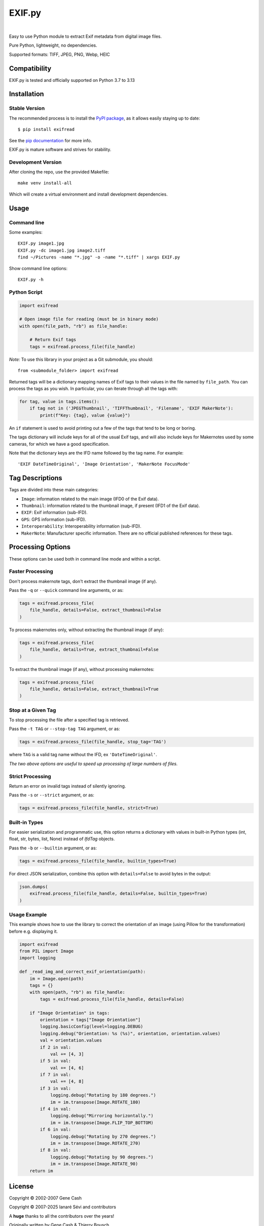 *******
EXIF.py
*******

.. image:: https://img.shields.io/github/license/ianare/exif-py
    :target: https://opensource.org/license/bsd-3-clause
    :alt: BSD-3-clause
.. image:: https://img.shields.io/pypi/v/ExifRead
    :target: https://pypi.org/project/ExifRead
    :alt: PyPi
.. image:: https://img.shields.io/pypi/dm/ExifRead
    :target: https://pypi.org/project/ExifRead
    :alt: BSD-3-clause
.. image:: http://www.mypy-lang.org/static/mypy_badge.svg
    :target: http://mypy-lang.org/
    :alt: Checked with mypy
.. image:: https://img.shields.io/github/actions/workflow/status/ianare/exif-py/test.yml
    :target: https://github.com/ianare/exif-py
    :alt: Tests

|

Easy to use Python module to extract Exif metadata from digital image files.

Pure Python, lightweight, no dependencies.

Supported formats: TIFF, JPEG, PNG, Webp, HEIC


Compatibility
*************

EXIF.py is tested and officially supported on Python 3.7 to 3.13


Installation
************

Stable Version
==============
The recommended process is to install the `PyPI package <https://pypi.python.org/pypi/ExifRead>`_,
as it allows easily staying up to date::

    $ pip install exifread

See the `pip documentation <https://pip.pypa.io/en/latest/user_guide.html>`_ for more info.

EXIF.py is mature software and strives for stability.

Development Version
===================

After cloning the repo, use the provided Makefile::

  make venv install-all

Which will create a virtual environment and install development dependencies.

Usage
*****

Command line
============

Some examples::

    EXIF.py image1.jpg
    EXIF.py -dc image1.jpg image2.tiff
    find ~/Pictures -name "*.jpg" -o -name "*.tiff" | xargs EXIF.py

Show command line options::

    EXIF.py -h

Python Script
=============

.. code-block:: python

    import exifread

    # Open image file for reading (must be in binary mode)
    with open(file_path, "rb") as file_handle:

        # Return Exif tags
        tags = exifread.process_file(file_handle)

*Note:* To use this library in your project as a Git submodule, you should::

    from <submodule_folder> import exifread

Returned tags will be a dictionary mapping names of Exif tags to their
values in the file named by ``file_path``.
You can process the tags as you wish. In particular, you can iterate through all the tags with:

.. code-block:: python

    for tag, value in tags.items():
        if tag not in ('JPEGThumbnail', 'TIFFThumbnail', 'Filename', 'EXIF MakerNote'):
            print(f"Key: {tag}, value {value}")

An ``if`` statement is used to avoid printing out a few of the tags that tend to be long or boring.

The tags dictionary will include keys for all of the usual Exif tags, and will also include keys for
Makernotes used by some cameras, for which we have a good specification.

Note that the dictionary keys are the IFD name followed by the tag name. For example::

    'EXIF DateTimeOriginal', 'Image Orientation', 'MakerNote FocusMode'


Tag Descriptions
****************

Tags are divided into these main categories:

- ``Image``: information related to the main image (IFD0 of the Exif data).
- ``Thumbnail``: information related to the thumbnail image, if present (IFD1 of the Exif data).
- ``EXIF``: Exif information (sub-IFD).
- ``GPS``: GPS information (sub-IFD).
- ``Interoperability``: Interoperability information (sub-IFD).
- ``MakerNote``: Manufacturer specific information. There are no official published references for these tags.


Processing Options
******************

These options can be used both in command line mode and within a script.

Faster Processing
=================

Don't process makernote tags, don't extract the thumbnail image (if any).

Pass the ``-q`` or ``--quick`` command line arguments, or as:

.. code-block:: python

    tags = exifread.process_file(
        file_handle, details=False, extract_thumbnail=False
    )

To process makernotes only, without extracting the thumbnail image (if any):

.. code-block:: python

    tags = exifread.process_file(
        file_handle, details=True, extract_thumbnail=False
    )

To extract the thumbnail image (if any), without processing makernotes:

.. code-block:: python

    tags = exifread.process_file(
        file_handle, details=False, extract_thumbnail=True
    )

Stop at a Given Tag
===================

To stop processing the file after a specified tag is retrieved.

Pass the ``-t TAG`` or ``--stop-tag TAG`` argument, or as:

.. code-block:: python

    tags = exifread.process_file(file_handle, stop_tag='TAG')

where ``TAG`` is a valid tag name without the IFD, ex ``'DateTimeOriginal'``.

*The two above options are useful to speed up processing of large numbers of files.*

Strict Processing
=================

Return an error on invalid tags instead of silently ignoring.

Pass the ``-s`` or ``--strict`` argument, or as:

.. code-block:: python

    tags = exifread.process_file(file_handle, strict=True)

Built-in Types
==============

For easier serialization and programmatic use, this option returns a dictionary with values in built-in Python types
(int, float, str, bytes, list, None) instead of `IfdTag` objects.

Pass the ``-b`` or ``--builtin`` argument, or as:

.. code-block:: python

    tags = exifread.process_file(file_handle, builtin_types=True)

For direct JSON serialization, combine this option with ``details=False`` to avoid bytes in the output:

.. code-block:: python

    json.dumps(
        exifread.process_file(file_handle, details=False, builtin_types=True)
    )

Usage Example
=============

This example shows how to use the library to correct the orientation of an image
(using Pillow for the transformation) before e.g. displaying it.

.. code-block:: python

    import exifread
    from PIL import Image
    import logging

    def _read_img_and_correct_exif_orientation(path):
        im = Image.open(path)
        tags = {}
        with open(path, "rb") as file_handle:
            tags = exifread.process_file(file_handle, details=False)

        if "Image Orientation" in tags:
            orientation = tags["Image Orientation"]
            logging.basicConfig(level=logging.DEBUG)
            logging.debug("Orientation: %s (%s)", orientation, orientation.values)
            val = orientation.values
            if 2 in val:
                val += [4, 3]
            if 5 in val:
                val += [4, 6]
            if 7 in val:
                val += [4, 8]
            if 3 in val:
                logging.debug("Rotating by 180 degrees.")
                im = im.transpose(Image.ROTATE_180)
            if 4 in val:
                logging.debug("Mirroring horizontally.")
                im = im.transpose(Image.FLIP_TOP_BOTTOM)
            if 6 in val:
                logging.debug("Rotating by 270 degrees.")
                im = im.transpose(Image.ROTATE_270)
            if 8 in val:
                logging.debug("Rotating by 90 degrees.")
                im = im.transpose(Image.ROTATE_90)
        return im


License
*******

Copyright © 2002-2007 Gene Cash

Copyright © 2007-2025 Ianaré Sévi and contributors

A **huge** thanks to all the contributors over the years!

Originally written by Gene Cash & Thierry Bousch.

Available as open source under the terms of the **BSD-3-Clause license**.

See the LICENSE file for details.
